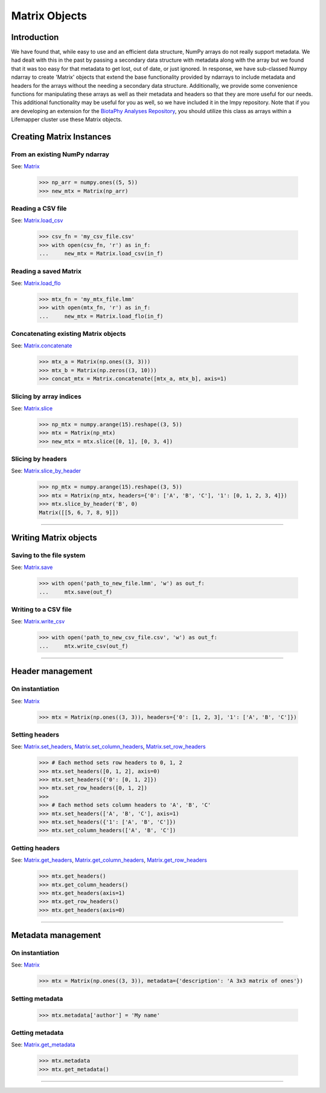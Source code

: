 ==============
Matrix Objects
==============

Introduction
============
We have found that, while easy to use and an efficient data structure, NumPy
arrays do not really support metadata.  We had dealt with this in the past by
passing a secondary data structure with metadata along with the array but we
found that it was too easy for that metadata to get lost, out of date, or just
ignored.  In response, we have sub-classed Numpy ndarray to create 'Matrix'
objects that extend the base functionality provided by ndarrays to include
metadata and headers for the arrays without the needing a secondary data
structure.  Additionally, we provide some convenience functions for
manipulating these arrays as well as their metadata and headers so that they
are more useful for our needs.  This additional functionality may be useful for
you as well, so we have included it in the lmpy repository.  Note that if you
are developing an extension for the
`BiotaPhy Analyses Repository <https://github.com/biotaphy/analyses>`_, you
should utilize this class as arrays within a Lifemapper cluster use these
Matrix objects.


Creating Matrix Instances
=========================

From an existing NumPy ndarray
------------------------------
See: `Matrix <../source/lmpy.html#lmpy.matrix.Matrix>`_

    >>> np_arr = numpy.ones((5, 5))
    >>> new_mtx = Matrix(np_arr)
    
Reading a CSV file
------------------
See: `Matrix.load_csv <../source/lmpy.html#lmpy.matrix.Matrix.load_csv>`_

    >>> csv_fn = 'my_csv_file.csv'
    >>> with open(csv_fn, 'r') as in_f:
    ...     new_mtx = Matrix.load_csv(in_f)

Reading a saved Matrix
----------------------
See: `Matrix.load_flo <../source/lmpy.html#lmpy.matrix.Matrix.load_flo>`_

    >>> mtx_fn = 'my_mtx_file.lmm'
    >>> with open(mtx_fn, 'r') as in_f:
    ...     new_mtx = Matrix.load_flo(in_f)

Concatenating existing Matrix objects
-------------------------------------
See: `Matrix.concatenate <../source/lmpy.html#lmpy.matrix.Matrix.concatenate>`_

    >>> mtx_a = Matrix(np.ones((3, 3)))
    >>> mtx_b = Matrix(np.zeros((3, 10)))
    >>> concat_mtx = Matrix.concatenate([mtx_a, mtx_b], axis=1)
    
Slicing by array indices
------------------------
See: `Matrix.slice <../source/lmpy.html#lmpy.matrix.Matrix.slice>`_

    >>> np_mtx = numpy.arange(15).reshape((3, 5))
    >>> mtx = Matrix(np_mtx)
    >>> new_mtx = mtx.slice([0, 1], [0, 3, 4])
    
Slicing by headers
------------------
See: `Matrix.slice_by_header <../source/lmpy.html#lmpy.matrix.Matrix.slice_by_header>`_

    >>> np_mtx = numpy.arange(15).reshape((3, 5))
    >>> mtx = Matrix(np_mtx, headers={'0': ['A', 'B', 'C'], '1': [0, 1, 2, 3, 4]})
    >>> mtx.slice_by_header('B', 0)
    Matrix([[5, 6, 7, 8, 9]])

----

Writing Matrix objects
======================

Saving to the file system
-------------------------
See: `Matrix.save <../source/lmpy.html#lmpy.matrix.Matrix.save>`_

    >>> with open('path_to_new_file.lmm', 'w') as out_f:
    ...     mtx.save(out_f)

Writing to a CSV file
---------------------
See: `Matrix.write_csv <../source/lmpy.html#lmpy.matrix.Matrix.write_csv>`_

    >>> with open('path_to_new_csv_file.csv', 'w') as out_f:
    ...     mtx.write_csv(out_f)

----

Header management
=================

On instantiation
----------------
See: `Matrix <../source/lmpy.html#lmpy.matrix.Matrix>`_

    >>> mtx = Matrix(np.ones((3, 3)), headers={'0': [1, 2, 3], '1': ['A', 'B', 'C']})

Setting headers
---------------
See: `Matrix.set_headers <../source/lmpy.html#lmpy.matrix.Matrix.set_headers>`_,
`Matrix.set_column_headers <../source/lmpy.html#lmpy.matrix.Matrix.set_column_headers>`_,
`Matrix.set_row_headers <../source/lmpy.html#lmpy.matrix.Matrix.set_row_headers>`_

    >>> # Each method sets row headers to 0, 1, 2
    >>> mtx.set_headers([0, 1, 2], axis=0)
    >>> mtx.set_headers({'0': [0, 1, 2]})
    >>> mtx.set_row_headers([0, 1, 2])
    >>>
    >>> # Each method sets column headers to 'A', 'B', 'C'
    >>> mtx.set_headers(['A', 'B', 'C'], axis=1)
    >>> mtx.set_headers({'1': ['A', 'B', 'C']})
    >>> mtx.set_column_headers(['A', 'B', 'C'])

Getting headers
---------------
See: `Matrix.get_headers <../source/lmpy.html#lmpy.matrix.Matrix.get_headers>`_,
`Matrix.get_column_headers <../source/lmpy.html#lmpy.matrix.Matrix.get_column_headers>`_,
`Matrix.get_row_headers <../source/lmpy.html#lmpy.matrix.Matrix.get_row_headers>`_

    >>> mtx.get_headers()
    >>> mtx.get_column_headers()
    >>> mtx.get_headers(axis=1)
    >>> mtx.get_row_headers()
    >>> mtx.get_headers(axis=0)

----

Metadata management
===================

On instantiation
----------------
See: `Matrix <../source/lmpy.html#lmpy.matrix.Matrix>`_

    >>> mtx = Matrix(np.ones((3, 3)), metadata={'description': 'A 3x3 matrix of ones'})

Setting metadata
----------------

    >>> mtx.metadata['author'] = 'My name'
    
Getting metadata
----------------
See: `Matrix.get_metadata <../source/lmpy.html#lmpy.matrix.Matrix.get_metadata>`_

    >>> mtx.metadata
    >>> mtx.get_metadata()

----
